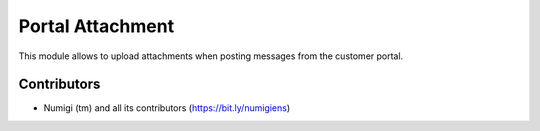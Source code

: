 Portal Attachment
=================
This module allows to upload attachments when posting messages from the customer portal.

.. image:: static/description/portal.png

Contributors
------------
* Numigi (tm) and all its contributors (https://bit.ly/numigiens)

